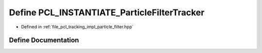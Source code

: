 .. _exhale_define_particle__filter_8hpp_1aae0cbaf29ed44a3df880b058c050f71b:

Define PCL_INSTANTIATE_ParticleFilterTracker
============================================

- Defined in :ref:`file_pcl_tracking_impl_particle_filter.hpp`


Define Documentation
--------------------


.. doxygendefine:: PCL_INSTANTIATE_ParticleFilterTracker
